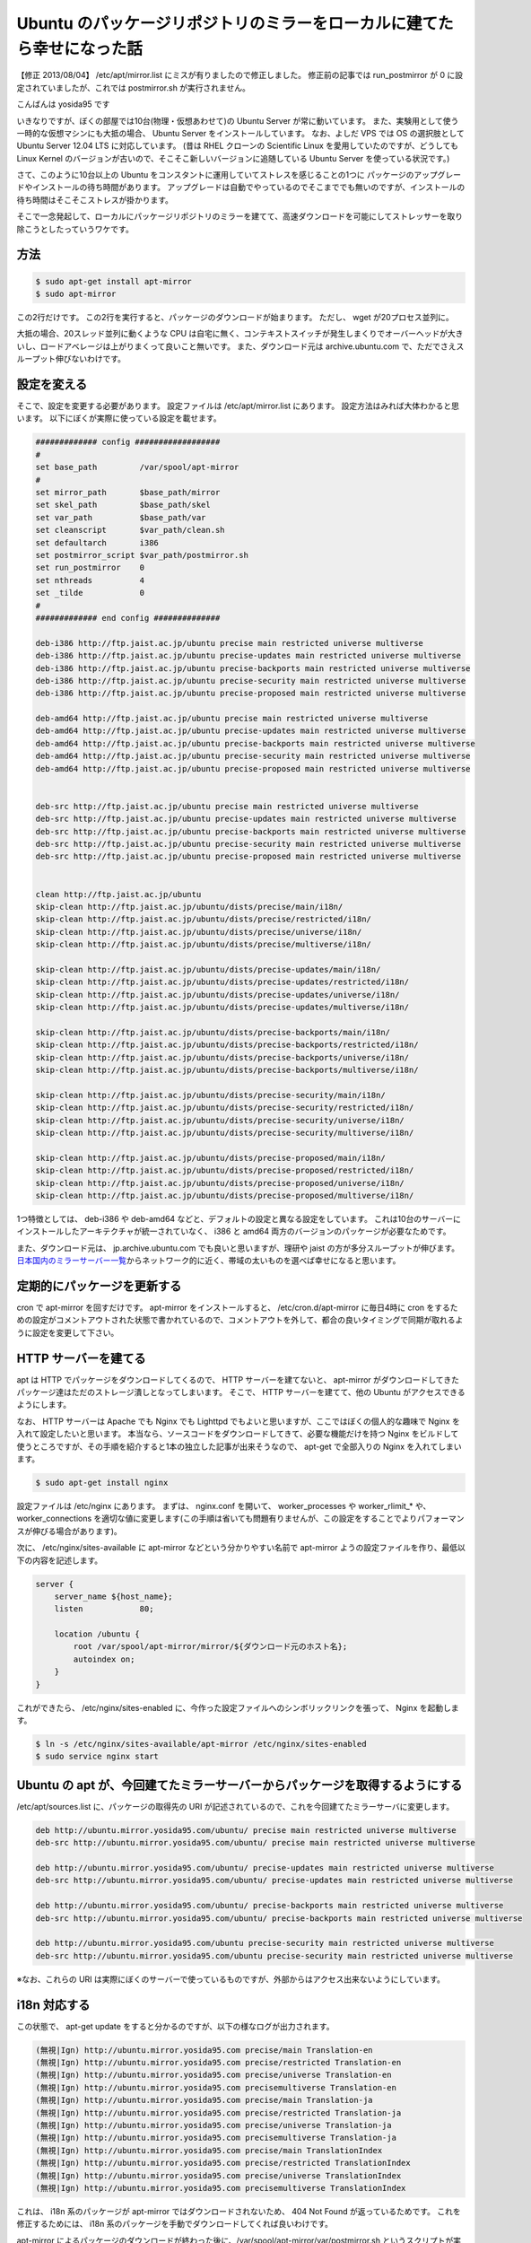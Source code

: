 Ubuntu のパッケージリポジトリのミラーをローカルに建てたら幸せになった話
=======================================================================

.. raw:: html

    <blockquote class="twitter-tweet" data-cards="hidden" lang="en"><p lang="ja" dir="ltr">このやりかただと、これに引っかかるみたいです｡別の方法を考えないと <a href="http://t.co/W80Sl9Fj0C">http://t.co/W80Sl9Fj0C</a> / “Ubuntu のパッケージリポジトリのミラーをローカルに建てたら幸せになった話 - yosid…” <a href="http://t.co/Q2bQOlhxQ2">http://t.co/Q2bQOlhxQ2</a> <a href="https://twitter.com/hashtag/ubuntu?src=hash">#ubuntu</a></p>&mdash; ざるそば (@ytooyama123) <a href="https://twitter.com/ytooyama123/status/435752429745762304">February 18, 2014</a></blockquote>

    <blockquote class="twitter-tweet" data-conversation="none" lang="en"><p lang="ja" dir="ltr"><a href="https://twitter.com/ytooyama123">@ytooyama123</a> 突然失礼します著者です。 post mirror スクリプトが rsync コネクションを同接1本以上張ることは無いので BAN 対象になるとは思えないのですが、BAN 対象になると思われた根拠を伺ってよろしいでしょうか。必要ならエントリを修正します。</p>&mdash; Kohei YOSHIDA (@yosida95) <a href="https://twitter.com/yosida95/status/435774488605503488">February 18, 2014</a></blockquote>

    <blockquote class="twitter-tweet" data-conversation="none" lang="en"><p lang="ja" dir="ltr"><a href="https://twitter.com/yosida95">@yosida95</a> 著者様のサイトを参考にsyncをしようとしたところ、最後のスクリプトの実行で <a href="http://t.co/W80Sl9Wm2C">http://t.co/W80Sl9Wm2C</a> で述べられたアラートが出てしまいました。「i18n 対応する」までは想定通り動いていました。（続く）</p>&mdash; ざるそば (@ytooyama123) <a href="https://twitter.com/ytooyama123/status/435788398935031808">February 18, 2014</a></blockquote>

    <blockquote class="twitter-tweet" data-conversation="none" lang="en"><p lang="ja" dir="ltr"><a href="https://twitter.com/ytooyama123">@ytooyama123</a> アラートというのは motd (内容は BANNED IP のリスト)の事ですか? これは rsyncd が出している motd なので、接続してきた全てのクライアントに表示されるものです。</p>&mdash; Kohei YOSHIDA (@yosida95) <a href="https://twitter.com/yosida95/status/435792797954621440">February 18, 2014</a></blockquote>

    <blockquote class="twitter-tweet" data-conversation="none" lang="en"><p lang="ja" dir="ltr"><a href="https://twitter.com/yosida95">@yosida95</a> これはアラートではないんですね。勘違いしていました。Syncする毎にものすごい数の同じメッセージがでたので、<a href="http://t.co/E1XEM9L0qT">http://t.co/E1XEM9L0qT</a>に接続しすぎでbanされたのかと勘違いしてしまいました。お手数おかけしました。</p>&mdash; ざるそば (@ytooyama123) <a href="https://twitter.com/ytooyama123/status/435794177977106432">February 18, 2014</a></blockquote>

    <blockquote class="twitter-tweet" data-conversation="none" lang="en"><p lang="ja" dir="ltr"><a href="https://twitter.com/ytooyama123">@ytooyama123</a> jaist の BAN がどのレイヤーで行われているか分かりませんが、一般的には L3 で行われていると思うので、その場合 motd すら表示されないですね。表示された motd の中にご自身のクライアントの IP が含まれていない事をご確認ください。</p>&mdash; Kohei YOSHIDA (@yosida95) <a href="https://twitter.com/yosida95/status/435795058990645248">February 18, 2014</a></blockquote>

    <script async src="//platform.twitter.com/widgets.js" charset="utf-8"></script>

【修正 2013/08/04】 /etc/apt/mirror.list にミスが有りましたので修正しました。
修正前の記事では run\_postmirror が 0 に設定されていましたが、これでは postmirror.sh が実行されません。

こんばんは yosida95 です

いきなりですが、ぼくの部屋では10台(物理・仮想あわせて)の Ubuntu Server が常に動いています。
また、実験用として使う一時的な仮想マシンにも大抵の場合、 Ubuntu Server をインストールしています。
なお、よしだ VPS では OS の選択肢として Ubuntu Server 12.04 LTS に対応しています。
(昔は RHEL クローンの Scientific Linux を愛用していたのですが、どうしても Linux Kernel のバージョンが古いので、そこそこ新しいバージョンに追随している Ubuntu Server を使っている状況です。)

さて、このように10台以上の Ubuntu をコンスタントに運用していてストレスを感じることの1つに パッケージのアップグレードやインストールの待ち時間があります。
アップグレードは自動でやっているのでそこまででも無いのですが、インストールの待ち時間はそこそこストレスが掛かります。

そこで一念発起して、ローカルにパッケージリポジトリのミラーを建てて、高速ダウンロードを可能にしてストレッサーを取り除こうとしたっていうワケです。

方法
----

.. code-block:: sh

    $ sudo apt-get install apt-mirror
    $ sudo apt-mirror

この2行だけです。
この2行を実行すると、パッケージのダウンロードが始まります。
ただし、 wget が20プロセス並列に。

大抵の場合、20スレッド並列に動くような CPU は自宅に無く、コンテキストスイッチが発生しまくりでオーバーヘッドが大きいし、ロードアベレージは上がりまくって良いこと無いです。
また、ダウンロード元は archive.ubuntu.com で、ただでさえスループット伸びないわけです。

設定を変える
------------

そこで、設定を変更する必要があります。
設定ファイルは /etc/apt/mirror.list にあります。
設定方法はみれば大体わかると思います。
以下にぼくが実際に使っている設定を載せます。

.. code::

    ############# config ##################
    #
    set base_path         /var/spool/apt-mirror
    #
    set mirror_path       $base_path/mirror
    set skel_path         $base_path/skel
    set var_path          $base_path/var
    set cleanscript       $var_path/clean.sh
    set defaultarch       i386
    set postmirror_script $var_path/postmirror.sh
    set run_postmirror    0
    set nthreads          4
    set _tilde            0
    #
    ############# end config ##############

    deb-i386 http://ftp.jaist.ac.jp/ubuntu precise main restricted universe multiverse
    deb-i386 http://ftp.jaist.ac.jp/ubuntu precise-updates main restricted universe multiverse
    deb-i386 http://ftp.jaist.ac.jp/ubuntu precise-backports main restricted universe multiverse
    deb-i386 http://ftp.jaist.ac.jp/ubuntu precise-security main restricted universe multiverse
    deb-i386 http://ftp.jaist.ac.jp/ubuntu precise-proposed main restricted universe multiverse

    deb-amd64 http://ftp.jaist.ac.jp/ubuntu precise main restricted universe multiverse
    deb-amd64 http://ftp.jaist.ac.jp/ubuntu precise-updates main restricted universe multiverse
    deb-amd64 http://ftp.jaist.ac.jp/ubuntu precise-backports main restricted universe multiverse
    deb-amd64 http://ftp.jaist.ac.jp/ubuntu precise-security main restricted universe multiverse
    deb-amd64 http://ftp.jaist.ac.jp/ubuntu precise-proposed main restricted universe multiverse


    deb-src http://ftp.jaist.ac.jp/ubuntu precise main restricted universe multiverse
    deb-src http://ftp.jaist.ac.jp/ubuntu precise-updates main restricted universe multiverse
    deb-src http://ftp.jaist.ac.jp/ubuntu precise-backports main restricted universe multiverse
    deb-src http://ftp.jaist.ac.jp/ubuntu precise-security main restricted universe multiverse
    deb-src http://ftp.jaist.ac.jp/ubuntu precise-proposed main restricted universe multiverse


    clean http://ftp.jaist.ac.jp/ubuntu
    skip-clean http://ftp.jaist.ac.jp/ubuntu/dists/precise/main/i18n/
    skip-clean http://ftp.jaist.ac.jp/ubuntu/dists/precise/restricted/i18n/
    skip-clean http://ftp.jaist.ac.jp/ubuntu/dists/precise/universe/i18n/
    skip-clean http://ftp.jaist.ac.jp/ubuntu/dists/precise/multiverse/i18n/

    skip-clean http://ftp.jaist.ac.jp/ubuntu/dists/precise-updates/main/i18n/
    skip-clean http://ftp.jaist.ac.jp/ubuntu/dists/precise-updates/restricted/i18n/
    skip-clean http://ftp.jaist.ac.jp/ubuntu/dists/precise-updates/universe/i18n/
    skip-clean http://ftp.jaist.ac.jp/ubuntu/dists/precise-updates/multiverse/i18n/

    skip-clean http://ftp.jaist.ac.jp/ubuntu/dists/precise-backports/main/i18n/
    skip-clean http://ftp.jaist.ac.jp/ubuntu/dists/precise-backports/restricted/i18n/
    skip-clean http://ftp.jaist.ac.jp/ubuntu/dists/precise-backports/universe/i18n/
    skip-clean http://ftp.jaist.ac.jp/ubuntu/dists/precise-backports/multiverse/i18n/

    skip-clean http://ftp.jaist.ac.jp/ubuntu/dists/precise-security/main/i18n/
    skip-clean http://ftp.jaist.ac.jp/ubuntu/dists/precise-security/restricted/i18n/
    skip-clean http://ftp.jaist.ac.jp/ubuntu/dists/precise-security/universe/i18n/
    skip-clean http://ftp.jaist.ac.jp/ubuntu/dists/precise-security/multiverse/i18n/

    skip-clean http://ftp.jaist.ac.jp/ubuntu/dists/precise-proposed/main/i18n/
    skip-clean http://ftp.jaist.ac.jp/ubuntu/dists/precise-proposed/restricted/i18n/
    skip-clean http://ftp.jaist.ac.jp/ubuntu/dists/precise-proposed/universe/i18n/
    skip-clean http://ftp.jaist.ac.jp/ubuntu/dists/precise-proposed/multiverse/i18n/

1つ特徴としては、 deb-i386 や deb-amd64 などと、デフォルトの設定と異なる設定をしています。
これは10台のサーバーにインストールしたアーキテクチャが統一されていなく、 i386 と amd64 両方のバージョンのパッケージが必要なためです。

また、ダウンロード元は、 jp.archive.ubuntu.com でも良いと思いますが、理研や jaist の方が多分スループットが伸びます。
`日本国内のミラーサーバー一覧 <http://www.ubuntulinux.jp/ubuntu/mirrors>`__\ からネットワーク的に近く、帯域の太いものを選べば幸せになると思います。

定期的にパッケージを更新する
----------------------------

cron で apt-mirror を回すだけです。
apt-mirror をインストールすると、 /etc/cron.d/apt-mirror に毎日4時に cron をするための設定がコメントアウトされた状態で書かれているので、コメントアウトを外して、都合の良いタイミングで同期が取れるように設定を変更して下さい。

HTTP サーバーを建てる
---------------------

apt は HTTP でパッケージをダウンロードしてくるので、 HTTP サーバーを建てないと、 apt-mirror がダウンロードしてきたパッケージ達はただのストレージ潰しとなってしまいます。
そこで、 HTTP サーバーを建てて、他の Ubuntu がアクセスできるようにします。

なお、 HTTP サーバーは Apache でも Nginx でも Lighttpd でもよいと思いますが、ここではぼくの個人的な趣味で Nginx
を入れて設定したいと思います。
本当なら、ソースコードをダウンロードしてきて、必要な機能だけを持つ Nginx をビルドして使うところですが、その手順を紹介すると1本の独立した記事が出来そうなので、 apt-get で全部入りの Nginx を入れてしまいます。

.. code-block:: sh

    $ sudo apt-get install nginx

設定ファイルは /etc/nginx にあります。
まずは、 nginx.conf を開いて、 worker\_processes や worker\_rlimit\_\* や、 worker\_connections を適切な値に変更します(この手順は省いても問題有りませんが、この設定をすることでよりパフォーマンスが伸びる場合があります)。

次に、 /etc/nginx/sites-available に apt-mirror などという分かりやすい名前で apt-mirror ようの設定ファイルを作り、最低以下の内容を記述します。

.. code-block:: nginx

    server {
        server_name ${host_name};
        listen            80;

        location /ubuntu {
            root /var/spool/apt-mirror/mirror/${ダウンロード元のホスト名};
            autoindex on;
        }
    }

これができたら、 /etc/nginx/sites-enabled に、今作った設定ファイルへのシンボリックリンクを張って、 Nginx を起動します。

.. code-block:: sh

    $ ln -s /etc/nginx/sites-available/apt-mirror /etc/nginx/sites-enabled
    $ sudo service nginx start

Ubuntu の apt が、今回建てたミラーサーバーからパッケージを取得するようにする
----------------------------------------------------------------------------

/etc/apt/sources.list に、パッケージの取得先の URI が記述されているので、これを今回建てたミラーサーバに変更します。

.. code::

    deb http://ubuntu.mirror.yosida95.com/ubuntu/ precise main restricted universe multiverse
    deb-src http://ubuntu.mirror.yosida95.com/ubuntu/ precise main restricted universe multiverse

    deb http://ubuntu.mirror.yosida95.com/ubuntu/ precise-updates main restricted universe multiverse
    deb-src http://ubuntu.mirror.yosida95.com/ubuntu/ precise-updates main restricted universe multiverse

    deb http://ubuntu.mirror.yosida95.com/ubuntu/ precise-backports main restricted universe multiverse
    deb-src http://ubuntu.mirror.yosida95.com/ubuntu/ precise-backports main restricted universe multiverse

    deb http://ubuntu.mirror.yosida95.com/ubuntu precise-security main restricted universe multiverse
    deb-src http://ubuntu.mirror.yosida95.com/ubuntu precise-security main restricted universe multiverse

※なお、これらの URI は実際にぼくのサーバーで使っているものですが、外部からはアクセス出来ないようにしています。

i18n 対応する
-------------

この状態で、 apt-get update をすると分かるのですが、以下の様なログが出力されます。

.. code::

    (無視|Ign) http://ubuntu.mirror.yosida95.com precise/main Translation-en
    (無視|Ign) http://ubuntu.mirror.yosida95.com precise/restricted Translation-en
    (無視|Ign) http://ubuntu.mirror.yosida95.com precise/universe Translation-en
    (無視|Ign) http://ubuntu.mirror.yosida95.com precisemultiverse Translation-en
    (無視|Ign) http://ubuntu.mirror.yosida95.com precise/main Translation-ja
    (無視|Ign) http://ubuntu.mirror.yosida95.com precise/restricted Translation-ja
    (無視|Ign) http://ubuntu.mirror.yosida95.com precise/universe Translation-ja
    (無視|Ign) http://ubuntu.mirror.yosida95.com precisemultiverse Translation-ja
    (無視|Ign) http://ubuntu.mirror.yosida95.com precise/main TranslationIndex
    (無視|Ign) http://ubuntu.mirror.yosida95.com precise/restricted TranslationIndex
    (無視|Ign) http://ubuntu.mirror.yosida95.com precise/universe TranslationIndex
    (無視|Ign) http://ubuntu.mirror.yosida95.com precisemultiverse TranslationIndex

これは、 i18n 系のパッケージが apt-mirror ではダウンロードされないため、 404 Not Found が返っているためです。
これを修正するためには、 i18n 系のパッケージを手動でダウンロードしてくれば良いわけです。

apt-mirror によるパッケージのダウンロードが終わった後に、/var/spool/apt-mirror/var/postmirror.sh というスクリプトが実行されます。
このフックスクリプトに i18n 系のパッケージをダウンロードするコードを書いてやればいいわけです。

.. code-block:: sh

    #!/bin/bash

    RSYNC="rsync --recursive --times --links --hard-links --delete --delete-after"
    SOURCE="rsync://ftp.jaist.ac.jp/pub/Linux/ubuntu"
    TARGET="/var/spool/apt-mirror/mirror/ftp.jaist.ac.jp/ubuntu"

    dists=(precise precise-updates precise-backports precise-security)

    for dist in "${dists[@]}"; do
        ${RSYNC} ${SOURCE}/dists/${dist}/main/i18n/ ${TARGET}/dists/${dist}/main/i18n/
        ${RSYNC} ${SOURCE}/dists/${dist}/multiverse/i18n/ ${TARGET}/dists/${dist}/multiverse/i18n/
        ${RSYNC} ${SOURCE}/dists/${dist}/restricted/i18n/ ${TARGET}/dists/${dist}/restricted/i18n/
        ${RSYNC} ${SOURCE}/dists/${dist}/universe/i18n/ ${TARGET}/dists/${dist}/universe/i18n/
    done

※ぼくがダウンロード元として使っている jaist は rsync でもアクセスできるようになっているので、ここでは rsync
で同期をとるようにします。
$SOURCE や $TARGET を選んだミラーサーバーに合わせて適切に変更して下さい。

以上です
--------

お疲れ様でした。

この設定により、パッケージのアップデートやインストールにかかる時間は劇的に短縮されてストレスが軽減しました。
ぼくはこのミラーサーバーのために、よしだ VPS 上に新しいインスタンスを切ったのですが、その OS のサイズとダウンロードしてきたパッケージのサイズ合わせてわずか 136GiB 程度のストレージを使うだけでこのように快適な環境を手に入れられたので、とても幸せになりました。
